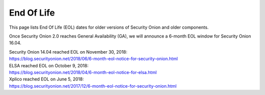 .. _eol:

End Of Life
===========

This page lists End Of Life (EOL) dates for older versions of Security Onion and older components.

Once Security Onion 2.0 reaches General Availability (GA), we will announce a 6-month EOL window for Security Onion 16.04.

| Security Onion 14.04 reached EOL on November 30, 2018:
| https://blog.securityonion.net/2018/06/6-month-eol-notice-for-security-onion.html

| ELSA reached EOL on October 9, 2018:
| https://blog.securityonion.net/2018/04/6-month-eol-notice-for-elsa.html

| Xplico reached EOL on June 5, 2018:
| https://blog.securityonion.net/2017/12/6-month-eol-notice-for-security-onion.html
